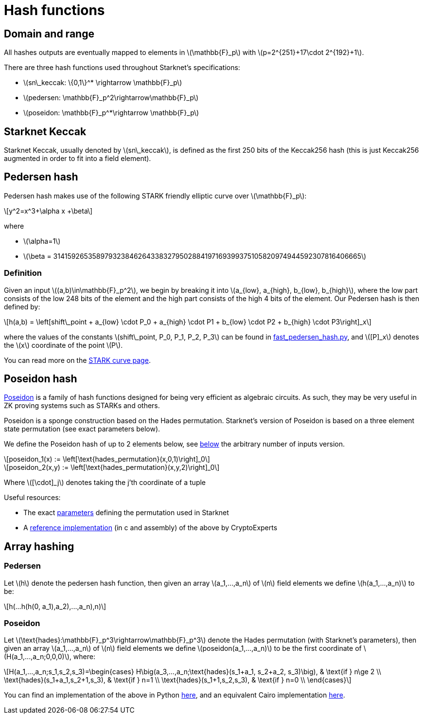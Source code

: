 [id="hash_functions"]
= Hash functions
:stem: latexmath

[id="domain_and_range"]
== Domain and range

All hashes outputs are eventually mapped to elements in stem:[$\mathbb{F}_p$] with stem:[$p=2^{251}+17\cdot 2^{192}+1$].

There are three hash functions used throughout Starknet's specifications:

* stem:[$sn\_keccak: \{0,1\}^* \rightarrow \mathbb{F}_p$]
* stem:[$pedersen: \mathbb{F}_p^2\rightarrow\mathbb{F}_p$]
* stem:[$poseidon: \mathbb{F}_p^*\rightarrow \mathbb{F}_p$]

[id="starknet_keccak"]
== Starknet Keccak

Starknet Keccak, usually denoted by stem:[$sn\_keccak$], is defined as the first 250 bits of the Keccak256 hash (this is just Keccak256 augmented
in order to fit into a field element).

[id="pedersen_hash"]
== Pedersen hash

Pedersen hash makes use of the following STARK friendly elliptic curve over stem:[$\mathbb{F}_p$]:

[stem]
++++
y^2=x^3+\alpha x +\beta
++++

where

* stem:[$\alpha=1$]
* stem:[$\beta = 3141592653589793238462643383279502884197169399375105820974944592307816406665$]

[id="definition"]
=== Definition

Given an input stem:[$(a,b)\in\mathbb{F}_p^2$], we begin by breaking it into stem:[$a_{low}, a_{high}, b_{low}, b_{high}$],
where the low part consists of the low 248 bits of the element and the high part consists of the high 4 bits of the element. Our Pedersen hash is then defined by:

[stem]
++++
h(a,b) = \left[shift\_point + a_{low} \cdot P_0 + a_{high} \cdot P1 + b_{low} \cdot P2  + b_{high} \cdot P3\right]_x
++++

where the values of the constants stem:[$shift\_point, P_0, P_1, P_2, P_3$] can be found in link:https://github.com/starkware-libs/cairo-lang/blob/master/src/starkware/crypto/signature/fast_pedersen_hash.py[fast_pedersen_hash.py^], and stem:[$[P\]_x$] denotes the stem:[$x$] coordinate of the point stem:[$P$].

You can read more on the xref:Cryptography/stark-curve.adoc[STARK curve page].

[id="poseidon_hash"]
== Poseidon hash

link:https://www.poseidon-hash.info/[Poseidon] is a family of hash functions designed for being very efficient as algebraic circuits. As such, they may be very useful in ZK proving systems such as STARKs and others.

Poseidon is a sponge construction based on the Hades permutation. Starknet's version of Poseidon is based on a three element state permutation (see exact parameters below).

We define the Poseidon hash of up to 2 elements below, see xref:#poseidon_array_hash[below] the arbitrary number of inputs version.

[stem]
++++
poseidon_1(x) := \left[\text{hades_permutation}(x,0,1)\right]_0
++++


[stem]
++++
poseidon_2(x,y) := \left[\text{hades_permutation}(x,y,2)\right]_0
++++

Where latexmath:[[\cdot\]_j] denotes taking the j'th coordinate of a tuple

Useful resources:

* The exact link:https://github.com/starkware-industries/poseidon/blob/main/poseidon3.txt[parameters] defining the permutation used in Starknet
* A link:https://github.com/CryptoExperts/poseidon[reference implementation] (in c and assembly) of the above by CryptoExperts


[id="array_hashing"]
== Array hashing

[id="pedersen_array_hash"]
=== Pedersen

Let stem:[$h$] denote the pedersen hash function, then given an array stem:[$a_1,...,a_n$] of stem:[$n$] field elements
we define stem:[$h(a_1,...,a_n)$] to be:

[stem]
++++
h(...h(h(0, a_1),a_2),...,a_n),n)
++++

[id="poseidon_array_hash"]
=== Poseidon

Let stem:[$\text{hades}:\mathbb{F}_p^3\rightarrow\mathbb{F}_p^3$] denote the Hades permutation (with Starknet's parameters), then given an array stem:[$a_1,...,a_n$] of stem:[$n$] field elements
we define stem:[$poseidon(a_1,...,a_n)$] to be the first coordinate of stem:[$H(a_1,...,a_n;0,0,0)$], where:

[stem]
++++
H(a_1,...,a_n;s_1,s_2,s_3)=\begin{cases}
H\big(a_3,...,a_n;\text{hades}(s_1+a_1, s_2+a_2, s_3)\big), & \text{if  } n\ge 2 \\
\text{hades}(s_1+a_1,s_2+1,s_3), & \text{if  } n=1 \\
\text{hades}(s_1+1,s_2,s_3), & \text{if  } n=0 \\
\end{cases}
++++

You can find an implementation of the above in Python link:https://github.com/starkware-libs/cairo-lang/blob/12ca9e91bbdc8a423c63280949c7e34382792067/src/starkware/cairo/common/poseidon_hash.py#L46[here],
and an equivalent Cairo implementation link:https://github.com/starkware-libs/cairo-lang/blob/12ca9e91bbdc8a423c63280949c7e34382792067/src/starkware/cairo/common/builtin_poseidon/poseidon.cairo#L28[here].
